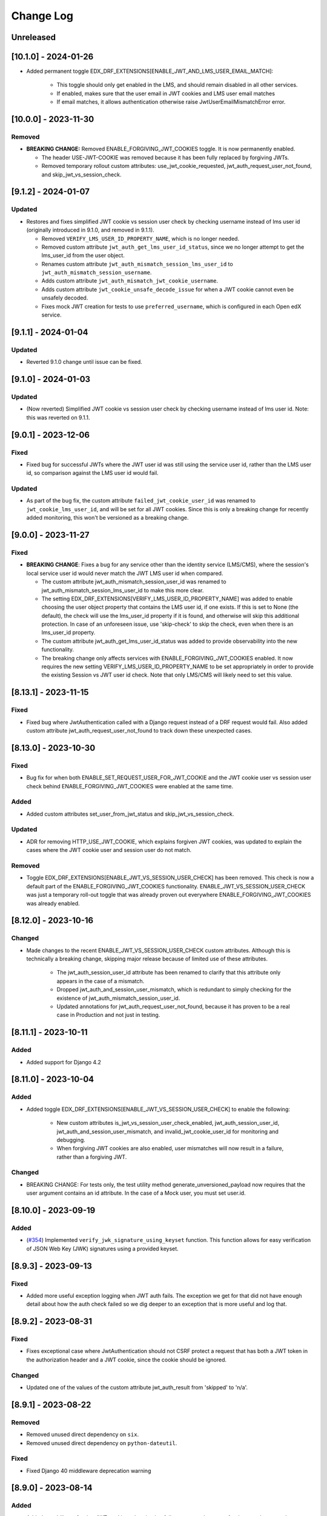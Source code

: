 Change Log
==========

..
   This file loosely adheres to the structure of https://keepachangelog.com/,
   but in reStructuredText instead of Markdown.

   This project adheres to Semantic Versioning (https://semver.org/).

.. There should always be an "Unreleased" section for changes pending release.

Unreleased
----------

[10.1.0] - 2024-01-26
---------------------

* Added permanent toggle EDX_DRF_EXTENSIONS[ENABLE_JWT_AND_LMS_USER_EMAIL_MATCH]:

    * This toggle should only get enabled in the LMS, and should remain disabled in all other services.
    * If enabled, makes sure that the user email in JWT cookies and LMS user email matches
    * If email matches, it allows authentication otherwise raise JwtUserEmailMismatchError error.

[10.0.0] - 2023-11-30
---------------------

Removed
~~~~~~~
* **BREAKING CHANGE:** Removed ENABLE_FORGIVING_JWT_COOKIES toggle. It is now permanently enabled.

  * The header USE-JWT-COOKIE was removed because it has been fully replaced by forgiving JWTs.
  * Removed temporary rollout custom attributes: use_jwt_cookie_requested, jwt_auth_request_user_not_found, and skip_jwt_vs_session_check.

[9.1.2] - 2024-01-07
--------------------
Updated
~~~~~~~
* Restores and fixes simplified JWT cookie vs session user check by checking username instead of lms user id (originally introduced in 9.1.0, and removed in 9.1.1).

  * Removed ``VERIFY_LMS_USER_ID_PROPERTY_NAME``, which is no longer needed.
  * Removed custom attribute ``jwt_auth_get_lms_user_id_status``, since we no longer attempt to get the lms_user_id from the user object.
  * Renames custom attribute ``jwt_auth_mismatch_session_lms_user_id`` to ``jwt_auth_mismatch_session_username``.
  * Adds custom attribute ``jwt_auth_mismatch_jwt_cookie_username``.
  * Adds custom attribute ``jwt_cookie_unsafe_decode_issue`` for when a JWT cookie cannot even be unsafely decoded.
  * Fixes mock JWT creation for tests to use ``preferred_username``, which is configured in each Open edX service.

[9.1.1] - 2024-01-04
--------------------
Updated
~~~~~~~
* Reverted 9.1.0 change until issue can be fixed.

[9.1.0] - 2024-01-03
--------------------
Updated
~~~~~~~
* (Now reverted) Simplified JWT cookie vs session user check by checking username instead of lms user id. Note: this was reverted on 9.1.1.

[9.0.1] - 2023-12-06
--------------------

Fixed
~~~~~

* Fixed bug for successful JWTs where the JWT user id was still using the service user id, rather than the LMS user id, so comparison against the LMS user id would fail.

Updated
~~~~~~~

* As part of the bug fix, the custom attribute ``failed_jwt_cookie_user_id`` was renamed to ``jwt_cookie_lms_user_id``, and will be set for all JWT cookies. Since this is only a breaking change for recently added monitoring, this won't be versioned as a breaking change.

[9.0.0] - 2023-11-27
--------------------

Fixed
~~~~~
* **BREAKING CHANGE**: Fixes a bug for any service other than the identity service (LMS/CMS), where the session's local service user id would never match the JWT LMS user id when compared.

  * The custom attribute jwt_auth_mismatch_session_user_id was renamed to jwt_auth_mismatch_session_lms_user_id to make this more clear.
  * The setting EDX_DRF_EXTENSIONS[VERIFY_LMS_USER_ID_PROPERTY_NAME] was added to enable choosing the user object property that contains the LMS user id, if one exists. If this is set to None (the default), the check will use the lms_user_id property if it is found, and otherwise will skip this additional protection. In case of an unforeseen issue, use 'skip-check' to skip the check, even when there is an lms_user_id property.
  * The custom attribute jwt_auth_get_lms_user_id_status was added to provide observability into the new functionality.
  * The breaking change only affects services with ENABLE_FORGIVING_JWT_COOKIES enabled. It now requires the new setting VERIFY_LMS_USER_ID_PROPERTY_NAME to be set appropriately in order to provide the existing Session vs JWT user id check. Note that only LMS/CMS will likely need to set this value.

[8.13.1] - 2023-11-15
---------------------

Fixed
~~~~~
* Fixed bug where JwtAuthentication called with a Django request instead of a DRF request would fail. Also added custom attribute jwt_auth_request_user_not_found to track down these unexpected cases.

[8.13.0] - 2023-10-30
---------------------

Fixed
~~~~~
* Bug fix for when both ENABLE_SET_REQUEST_USER_FOR_JWT_COOKIE and the JWT cookie user vs session user check behind ENABLE_FORGIVING_JWT_COOKIES were enabled at the same time.

Added
~~~~~
* Added custom attributes set_user_from_jwt_status and skip_jwt_vs_session_check.

Updated
~~~~~~~
* ADR for removing HTTP_USE_JWT_COOKIE, which explains forgiven JWT cookies, was updated to explain the cases where the JWT cookie user and session user do not match.

Removed
~~~~~~~
* Toggle EDX_DRF_EXTENSIONS[ENABLE_JWT_VS_SESSION_USER_CHECK] has been removed. This check is now a default part of the ENABLE_FORGIVING_JWT_COOKIES functionality. ENABLE_JWT_VS_SESSION_USER_CHECK was just a temporary roll-out toggle that was already proven out everywhere ENABLE_FORGIVING_JWT_COOKIES was already enabled.

[8.12.0] - 2023-10-16
---------------------

Changed
~~~~~~~
* Made changes to the recent ENABLE_JWT_VS_SESSION_USER_CHECK custom attributes. Although this is technically a breaking change, skipping major release because of limited use of these attributes.

    * The jwt_auth_session_user_id attribute has been renamed to clarify that this attribute only appears in the case of a mismatch.
    * Dropped jwt_auth_and_session_user_mismatch, which is redundant to simply checking for the existence of jwt_auth_mismatch_session_user_id.
    * Updated annotations for jwt_auth_request_user_not_found, because it has proven to be a real case in Production and not just in testing.

[8.11.1] - 2023-10-11
---------------------

Added
~~~~~
* Added support for Django 4.2

[8.11.0] - 2023-10-04
---------------------

Added
~~~~~
* Added toggle EDX_DRF_EXTENSIONS[ENABLE_JWT_VS_SESSION_USER_CHECK] to enable the following:

    * New custom attributes is_jwt_vs_session_user_check_enabled, jwt_auth_session_user_id, jwt_auth_and_session_user_mismatch, and invalid_jwt_cookie_user_id for monitoring and debugging.
    * When forgiving JWT cookies are also enabled, user mismatches will now result in a failure, rather than a forgiving JWT.

Changed
~~~~~~~
* BREAKING CHANGE: For tests only, the test utility method generate_unversioned_payload now requires that the user argument contains an id attribute. In the case of a Mock user, you must set user.id.

[8.10.0] - 2023-09-19
---------------------

Added
~~~~~
* (`#354 <https://github.com/openedx/edx-drf-extensions/pull/354>`_) Implemented ``verify_jwk_signature_using_keyset`` function.
  This function allows for easy verification of JSON Web Key (JWK) signatures using a provided keyset.

[8.9.3] - 2023-09-13
--------------------

Fixed
~~~~~

* Added more useful exception logging when JWT auth fails.  The exception we
  get for that did not have enough detail about how the auth check failed so we
  dig deeper to an exception that is more useful and log that.

[8.9.2] - 2023-08-31
--------------------

Fixed
~~~~~
* Fixes exceptional case where JwtAuthentication should not CSRF protect a request that has both a JWT token in the authorization header and a JWT cookie, since the cookie should be ignored.

Changed
~~~~~~~
* Updated one of the values of the custom attribute jwt_auth_result from 'skipped' to 'n/a'.


[8.9.1] - 2023-08-22
--------------------

Removed
~~~~~~~

* Removed unused direct dependency on ``six``.
* Removed unused direct dependency on ``python-dateutil``.


Fixed
~~~~~
* Fixed Django 40 middleware deprecation warning

[8.9.0] - 2023-08-14
--------------------

Added
~~~~~

* Added capability to forgive JWT cookie authentication failures as a replacement for the now deprecated ``USE-JWT-COOKIE`` header. See DEPR https://github.com/openedx/edx-drf-extensions/issues/371.
  * For now, this capability must be enabled using the ``ENABLE_FORGIVING_JWT_COOKIES`` toggle.
  * Added temporary custom attributes ``is_forgiving_jwt_cookies_enabled`` and ``use_jwt_cookie_requested`` to help with this deprecation.
* Added custom attributes ``has_jwt_cookie`` and ``jwt_auth_result`` for JWT authentication observability.

Changed
~~~~~~~

* Two features that were gated on the presence of the ``USE-JWT-COOKIE`` header will now be gated on the presence of a JWT cookie instead, regardless of the state of the new ``ENABLE_FORGIVING_JWT_COOKIES`` toggle. The new behavior should be nearly equivalent in most cases, and should cause no issues in the exceptional cases. The two features include CSRF protection for JWT cookies, and the setting of the request user when ``ENABLE_SET_REQUEST_USER_FOR_JWT_COOKIE`` is enabled.

[8.8.0] - 2023-05-16
--------------------

Removed
~~~~~~~

* Removed dependency on ``pyjwkest``. Uses existing PyJWT dependency instead.

**Warning:** This change causes edx-drf-extensions to become a bit more strict about how it handles unexpected whitespace inside of Base64-encoded keys. For example, the following JSON is hard-wrapped inside a YAML single-quoted string, and edx-drf-extensions will start failing to load this in version 8.8.0::

    JWT_PUBLIC_SIGNING_JWK_SET: '{
      "keys": [
        {
          "e": "AQAB",
          "kid": "prod-key-001",
          "kty": "RSA",
          "n": "VGhpcyBpcyBqdXN0IHNvbWUgZGVtb25zdHJhd
             GlvbiB0ZXh0IHJhdGhlciB0aGFuIGFjdHVhbCBrZ
             XkgbWF0ZXJpYWwuICAK"
          }
        ]
      }'

Newlines are ignored within Base64, but are illegal inside JSON strings. However, the YAML parser actually replaces the newlines with single spaces due to the single-quoting, so the JSON will actually contain a modulus (``n``) value with two spaces breaking up the Base64. Spaces are in turn not allowed in Base64. Due to interactions between various Base64 parsers, URL-safe encoding, and how padding is handled by the Python base64 standard library, this will be read as intended by pyjwkest but not by PyJWT. This is not a bug, just a difference in how malformed inputs are handled.

The safe way to encode this JSON is without hard wrapping::

    JWT_PUBLIC_SIGNING_JWK_SET: |
      {
        "keys": [
          {
            "e": "AQAB",
            "kid": "prod-key-001",
            "kty": "RSA",
            "n": "VGhpcyBpcyBqdXN0IHNvbWUgZGVtb25zdHJhdGlvbiB0ZXh0IHJhdGhlciB0aGFuIGFjdHVhbCBrZXkgbWF0ZXJpYWwuICAK"
          }
        ]
      }

Before upgrading to version 8.8.0, ensure your keys are properly encoded with no whitespace of any sort inside of runs of Base64.

[8.7.0] - 2023-04-14
--------------------

Added
~~~~~

* Add ``edx_drf_extensions_version`` to help with rollout of changes in this library across services.

Removed
~~~~~~~

* Removed exception case for ``InvalidTokenError`` that was never invoked.

[8.6.0] - 2023-04-12
--------------------

Added
~~~~~

* Added ``jwt_auth_check_symmetric_key``, ``jwt_auth_asymmetric_verified``, ``jwt_auth_symmetric_verified``, and ``jwt_auth_verification_failed`` custom attributes to aid in deprecation and removal of symmetric keys.
* Added ``jwt_auth_issuer`` and ``jwt_auth_issuer_verification`` custom attributes.

Changed
~~~~~~~

* Changed ``jwt_auth_verify_keys_count`` custom attribute to aid in key rotations, to instead be ``jwt_auth_verify_asymmetric_keys_count`` and ``jwt_auth_verify_all_keys_count``. The latter count is only used in the case that the token can't be verified with the asymmetric keys alone.

[8.5.3] - 2023-04-11
--------------------

Fixed
~~~~~

* (Hopefully) fixed the ability to publish edx-drf-extensions, by adding a ``long_description`` to setup.py. There was no real 8.5.1 or 8.5.2.

[8.5.0] - 2023-04-05
--------------------

Added
~~~~~

* Added ``jwt_auth_verify_keys_count`` custom attribute to aid in key rotations

[8.4.1] - 2022-12-18
--------------------

Added
~~~~~

* Additional logging in `authenticate_credentials` within the JWT authentication middleware for debugging purposes.

[8.4.0] - 2022-12-16
--------------------

Added
~~~~~

* Added custom attribute enduser.id, following OpenTelemetry convention. This works with some New Relic automatic tooling around users. The old custom attribute request_user_id should be considered deprecated.

[8.3.1] - 2022-09-09
--------------------

Fixed
~~~~~~~

* Fixed disabled user error by reverting change to JwtAuthentication.

[8.3.0] - 2022-09-07
--------------------

Changed
~~~~~~~

* JwtAuthentication will fail for disabled users (with unusable password).

[8.2.0] - 2022-08-24
--------------------

Added
~~~~~

* Added only asymmetric jwt decoding functionality in decoder

Changed
~~~~~~~

* Rename toggle_warnings to toggle_warning for consistency with setting_warning.

[8.1.0] - 2022-01-28
--------------------

Dropped
~~~~~~~

* Dropped Support for Django22, 30, 31

[8.0.1] - 2021-11-01
--------------------

Changed
~~~~~~~

* Resolve RemovedInDjango4.0 warnings.


[8.0.0] - 2021-09-30
--------------------

Changed
~~~~~~~

* **BREAKING CHANGE:** Updated ``EnsureJWTAuthSettingsMiddleware`` to understand and work with permissions combined using DRF's in-built support. This allows switching away from ``rest_condition``. Any view that still uses ``rest_condition`` will cause the middleware to throw an error.


[7.0.1] - 2021-08-10
--------------------

Fixed
~~~~~

* Removed dropped ``require_exp`` and ``require_iat`` options from jwt.decode and instead used ``require`` option with both ``exp`` and ``iat``. For more info visit this: https://pyjwt.readthedocs.io/en/stable/changelog.html#dropped-deprecated-require-options-in-jwt-decode
* This fixes an error in previous release which had a multiple breaking changes


[7.0.0] - 2021-08-03
--------------------

Changed
~~~~~~~

* **BREAKING CHANGE:** ``generate_jwt_token``: Now returns string (instead of bytes), and no longer requires decoding. This was to keep consistent with change to ``jwt.encode`` in `pyjwt` upgrade (see below).
* **BREAKING CHANGE:** Upgraded dependency ``pyjwt[crypto]`` to 2.1.0, which introduces its own breaking changes that may affect consumers of this library. Pay careful attention to the 2.0.0 breaking changes documented in https://pyjwt.readthedocs.io/en/stable/changelog.html#v2-0-0.

[6.6.0] - 2021-07-13
--------------------

Added
~~~~~

* Added support for django3.1 and 3.2

[6.5.0] - 2021-02-12
--------------------

Added
~~~~~

* Added a new custom attribute `jwt_auth_failed` to both monitor failures, and to help prepare for future refactors.


[6.4.0] - 2021-01-19
--------------------

Added
~~~~~

* Added a new custom attribute `request_is_staff_or_superuser`

[6.3.0] - 2021-01-12
--------------------

Removed
~~~~~~~

* Drop support for Python 3.5

[6.2.0] - 2020-08-24
--------------------

Updated
~~~~~~~

* Renamed "custom metric" to "custom attribute" throughout the repo. This was based on a `decision (ADR) captured in edx-django-utils`_.

  * Deprecated RequestMetricsMiddleware due to rename.  Use RequestCustomAttributesMiddleware instead.

.. _`decision (ADR) captured in edx-django-utils`: https://github.com/openedx/edx-django-utils/blob/master/edx_django_utils/monitoring/docs/decisions/0002-custom-monitoring-language.rst

[6.1.2] - 2020-07-19
--------------------

Fixed
~~~~~~~

* `_get_user_from_jwt` no longer throws an `UnsupportedMediaType` error for failing to parse "new user" requests.



[6.1.1] - 2020-07-19
--------------------

Fixed
~~~~~~~

* Latest `drf-jwt` is throwing error in case of any other Authorization Header. Fixing that issue in `JwtAuthentication` class.



[6.1.0] - 2020-06-26
--------------------

Changed
~~~~~~~

* Update `drf-jwt` to pull in new allow-list(they called it blacklist) feature.

Added
~~~~~

Fixed
~~~~~



[6.0.0] - 2020-05-05
--------------------

Changed
~~~~~~~

* **BREAKING CHANGE**: Renamed 'request_auth_type' to 'request_auth_type_guess'. This makes it more clear that this metric could report the wrong value in certain cases. This could break dashboards or alerts that relied on this metric.
* **BREAKING CHANGE**: Renamed value `session-or-unknown` to `session-or-other`. This name makes it more clear that it is the method of authentication that is in question, not whether or not the user is authenticated. This could break dashboards or alerts that relied on this metric.

Added
~~~~~

* Added 'jwt-cookie' as new value for 'request_auth_type_guess'.
* Added new 'request_authenticated_user_found_in_middleware' metric. Helps identify for what middleware step the request user was set, if it was set. Example values: 'process_request', 'process_view', 'process_response', or 'process_exception'.

Fixed
~~~~~

* Fixed/Added setting of authentication metrics for exceptions as well.
* Fixed 'request_auth_type_guess' to be more accurate when recording values of 'unauthenticated' and 'no-user'.
